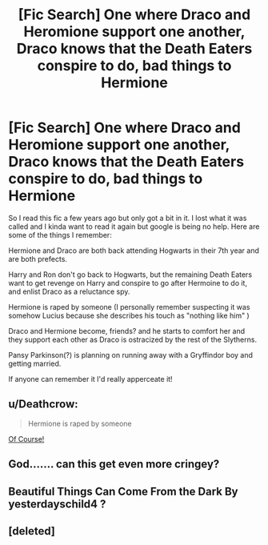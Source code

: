 #+TITLE: [Fic Search] One where Draco and Heromione support one another, Draco knows that the Death Eaters conspire to do, bad things to Hermione

* [Fic Search] One where Draco and Heromione support one another, Draco knows that the Death Eaters conspire to do, bad things to Hermione
:PROPERTIES:
:Author: TheDoctorandDipper
:Score: 1
:DateUnix: 1524785230.0
:DateShort: 2018-Apr-27
:END:
So I read this fic a few years ago but only got a bit in it. I lost what it was called and I kinda want to read it again but google is being no help. Here are some of the things I remember:

Hermione and Draco are both back attending Hogwarts in their 7th year and are both prefects.

Harry and Ron don't go back to Hogwarts, but the remaining Death Eaters want to get revenge on Harry and conspire to go after Hermoine to do it, and enlist Draco as a reluctance spy.

Hermione is raped by someone (I personally remember suspecting it was somehow Lucius because she describes his touch as "nothing like him" )

Draco and Hermione become, friends? and he starts to comfort her and they support each other as Draco is ostracized by the rest of the Slytherns.

Pansy Parkinson(?) is planning on running away with a Gryffindor boy and getting married.

If anyone can remember it I'd really apperceate it!


** u/Deathcrow:
#+begin_quote
  Hermione is raped by someone
#+end_quote

[[https://i.imgur.com/GVC6Z6B.gifv][Of Course!]]
:PROPERTIES:
:Author: Deathcrow
:Score: 5
:DateUnix: 1524787396.0
:DateShort: 2018-Apr-27
:END:


** God....... can this get even more cringey?
:PROPERTIES:
:Author: CloakedDarkness
:Score: 2
:DateUnix: 1524827157.0
:DateShort: 2018-Apr-27
:END:


** Beautiful Things Can Come From the Dark By yesterdayschild4 ?
:PROPERTIES:
:Author: tectonictigress
:Score: 1
:DateUnix: 1524871028.0
:DateShort: 2018-Apr-28
:END:


** [deleted]
:PROPERTIES:
:Score: 0
:DateUnix: 1524811510.0
:DateShort: 2018-Apr-27
:END:
